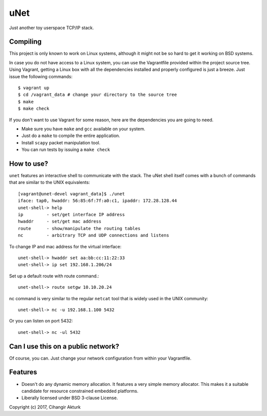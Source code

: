 uNet
====
Just another toy userspace TCP/IP stack.

Compiling
---------
This project is only known to work on Linux systems, although it might
not be so hard to get it working on BSD systems.

In case you do not have access to a Linux system, you can use the
Vagrantfile provided within the project source tree. Using Vagrant,
getting a Linux box with all the dependencies installed and properly
configured is just a breeze. Just issue the following commands::

  $ vagrant up
  $ cd /vagrant_data # change your directory to the source tree
  $ make
  $ make check

If you don't want to use Vagrant for some reason, here are the
dependencies you are going to need.

- Make sure you have ``make`` and ``gcc`` available on your system.
- Just do a ``make`` to compile the entire application.
- Install ``scapy`` packet manipulation tool.
- You can run tests by issuing a ``make check``

How to use?
-----------
``unet`` features an interactive shell to communicate with the stack.
The uNet shell itself comes with a bunch of commands that are similar to
the UNIX equivalents::

  [vagrant@unet-devel vagrant_data]$ ./unet
  iface: tap0, hwaddr: 56:85:6f:7f:a0:c1, ipaddr: 172.28.128.44
  unet-shell-> help
  ip         - set/get interface IP address
  hwaddr     - set/get mac address
  route      - show/manipulate the routing tables
  nc         - arbitrary TCP and UDP connections and listens

To change IP and mac address for the virtual interface::

  unet-shell-> hwaddr set aa:bb:cc:11:22:33
  unet-shell-> ip set 192.168.1.206/24

Set up a default route with route command.::

  unet-shell-> route setgw 10.10.20.24

nc command is very similar to the regular ``netcat`` tool that is widely
used in the UNIX community::

   unet-shell-> nc -u 192.168.1.100 5432

Or you can listen on port 5432::

   unet-shell-> nc -ul 5432

Can I use this on a public network?
-----------------------------------
Of course, you can. Just change your network configuration from within
your Vagrantfile.

Features
--------
- Doesn't do any dynamic memory allocation. It features a very simple
  memory allocator. This makes it a suitable candidate for resource
  constrained embedded platforms.
- Liberally licensed under BSD 3-clause License.

Copyright (c) 2017, Cihangir Akturk
